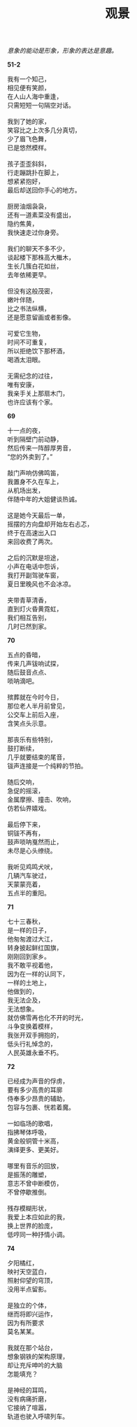 #+TITLE:     观景
#+AUTHOR: 
#+OPTIONS: toc:nil num:nil
#+HTML_HEAD: <link rel="stylesheet" type="text/css" href="./emacs.css" />

#+begin_center
/意象的能动是形象，形象的表达是意趣。/
#+end_center

*51-2*

#+begin_verse
我有一个知己，
相见便有笑颜，
在人山人海中重逢，
只需短短一句隔空对话。

我到了她的家，
笑容比之上次多几分真切，
少了眉飞色舞，
已是悠然模样。

孩子歪歪斜斜，
行走蹦跳扑在脚上，
想紧紧抱好，
最后却送回你手心的地方。

厨房油烟袅袅，
还有一道素菜没有盛出，
隐约焦黄，
我快速走过你身旁。

我们的聊天不多不少，
谈起楼下那株高大檵木，
生长几簇白花如丝，
去年依稀更早。

但没有这般茂密，
嫩叶伴随，
比之书法纵横，
还是愿意留画或者影像。

可爱它生物，
时间不可重复，
所以拒绝饮下那杯酒，
喝酒太泪眼。

无需纪念的过往，
唯有安康，
我亲手关上那扇木门，
也许应该有个家。
#+end_verse

*69*

#+begin_verse
十一点的夜，
听到隔壁门前动静，
然后传来一阵醇厚男音，
“您的外卖到了。”

敲门声响仿佛鸣笛，
我置身不久在车上，
从机场出发，
伴随中年的大姐健谈热诚。

这是她今天最后一单，
摇摆的方向盘却开始左右忐忑，
终于在高速出入口
来回收费了两次。

之后的沉默是坦途，
小声在电话中怨诉，
我打开副驾驶车窗，
夏日里晚风也不会冰凉。

夹带青草清香，
直到灯火昏黄霓虹，
我们相互告别，
几时已然到家。
#+end_verse

*70*

#+begin_verse
五点的昏暗，
传来几声钹响试探，
随后鼓音点点、
唢呐滴吧。

殡葬就在今时今日，
那位老人半月前曾见，
公交车上前后入座，
含笑点头示意。

那丧乐有些特别，
鼓打断续，
几乎就要结束的尾音，
钹声连接是一个纯粹的节拍。

随后交响，
急促的摇滚，
金属摩擦、撞击、吹响，
仿若仙界嬉戏。

最后停下来，
铜钹不再有，
鼓声唢呐戛然而止，
未尽是心头缭绕。

我听见鸡鸣犬吠，
几辆汽车驶过，
天蒙蒙亮着，
五点半的重阳。
#+end_verse

*71*

#+begin_verse
七十三春秋，
是一样的日子，
他匆匆渡过大江，
转身披起鲜红国旗，
刚刚回到家乡。
我不敢平视着他，
因为在一样的认同下，
一样的土地上，
他做到的，
我无法企及，
无法想象。
就仿佛雪再也化不开的时光，
斗争变换着模样，
我张开双手拥抱的，
低头行礼悼念的，
人民英雄永垂不朽。
#+end_verse

*72*

#+begin_verse
已经成为声音的俘虏，
要有多少高贵的耳廓
侍奉多少昂贵的辅助，
包容与包裹、恍若着魔。

一如临场的歌唱，
指拂琴体呼吸，
黄金般铜管十米高，
演绎更多、更美好。

哪里有音乐的回放，
是振荡的雕塑，
意志不曾中断模仿，
不曾停歇推倒。

残存模糊形状，
我爱上本应如此的我，
换上世界的脸庞，
低哼同一种抒情小调。
#+end_verse

*74*

#+begin_verse
夕阳橘红，
映衬天空蓝白，
照射仰望的穹顶，
没用半点留影。

是独立的个体，
继而将即兴运作，
因为有所要求
莫名某某。

我就在那个站台，
想象钢铁的架构原理，
却让充斥呻吟的大脑
怎能填充？

是神经的耳鸣，
没有病痛折磨，
它接纳了喧嚣，
轨道也驶入呼啸列车。
#+end_verse
